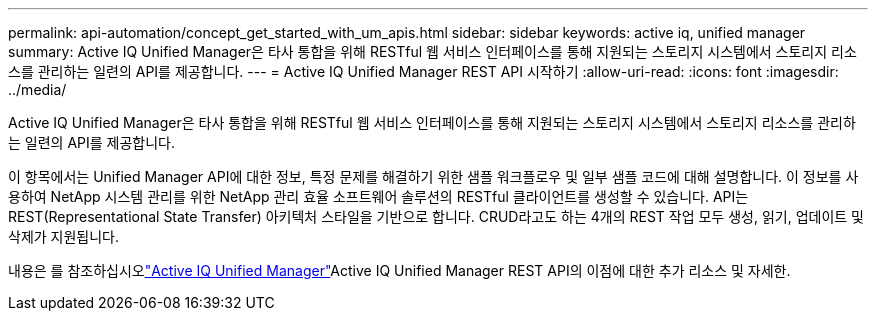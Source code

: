 ---
permalink: api-automation/concept_get_started_with_um_apis.html 
sidebar: sidebar 
keywords: active iq, unified manager 
summary: Active IQ Unified Manager은 타사 통합을 위해 RESTful 웹 서비스 인터페이스를 통해 지원되는 스토리지 시스템에서 스토리지 리소스를 관리하는 일련의 API를 제공합니다. 
---
= Active IQ Unified Manager REST API 시작하기
:allow-uri-read: 
:icons: font
:imagesdir: ../media/


[role="lead"]
Active IQ Unified Manager은 타사 통합을 위해 RESTful 웹 서비스 인터페이스를 통해 지원되는 스토리지 시스템에서 스토리지 리소스를 관리하는 일련의 API를 제공합니다.

이 항목에서는 Unified Manager API에 대한 정보, 특정 문제를 해결하기 위한 샘플 워크플로우 및 일부 샘플 코드에 대해 설명합니다. 이 정보를 사용하여 NetApp 시스템 관리를 위한 NetApp 관리 효율 소프트웨어 솔루션의 RESTful 클라이언트를 생성할 수 있습니다. API는 REST(Representational State Transfer) 아키텍처 스타일을 기반으로 합니다. CRUD라고도 하는 4개의 REST 작업 모두 생성, 읽기, 업데이트 및 삭제가 지원됩니다.

내용은 를 참조하십시오link:https://docs.netapp.com/us-en/netapp-automation/api/aiqum.html["Active IQ Unified Manager"^]Active IQ Unified Manager REST API의 이점에 대한 추가 리소스 및 자세한.
